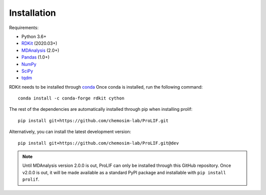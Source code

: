 Installation
------------

Requirements:

* Python 3.6+
* `RDKit <https://www.rdkit.org/docs/>`_ (2020.03+)
* `MDAnalysis <https://www.mdanalysis.org/>`_ (2.0+)
* `Pandas <https://pandas.pydata.org/>`_ (1.0+)
* `NumPy <https://numpy.org/>`_
* `SciPy <https://www.scipy.org/scipylib/index.html>`_
* `tqdm <https://tqdm.github.io/>`_

RDKit needs to be installed through `conda`_
Once conda is installed, run the following command::

    conda install -c conda-forge rdkit cython

The rest of the dependencies are automatically installed through pip when installing prolif::

    pip install git+https://github.com/chemosim-lab/ProLIF.git

Alternatively, you can install the latest development version::

    pip install git+https://github.com/chemosim-lab/ProLIF.git@dev

.. note:: Until MDAnalysis version 2.0.0 is out, ProLIF can only be installed through this GitHub repository. Once v2.0.0 is out, it will be made available as a standard PyPI package and installable with ``pip install prolif``.

.. _conda: https://docs.conda.io/projects/conda/en/latest/user-guide/index.html